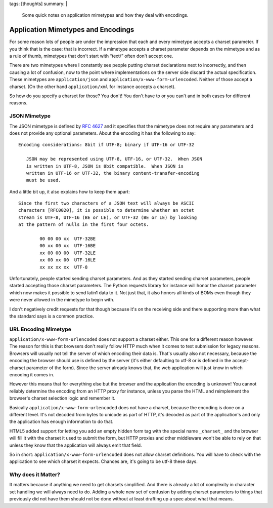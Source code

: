 tags: [thoughts]
summary: |
  Some quick notes on application mimetypes and how they deal with
  encodings.

Application Mimetypes and Encodings
===================================

For some reason lots of people are under the impression that each and
every mimetype accepts a charset parameter.  If you think that is the
case: that is incorrect.  If a mimetype accepts a charset parameter
depends on the mimetype and as a rule of thumb, mimetypes that don't start
with “text/” often don't accept one.

There are two mimetypes where I constantly see people putting charset
declarations next to incorrectly, and then causing a lot of confusion, now
to the point where implementations on the server side discard the actual
specification.  These mimetypes are ``application/json`` and
``application/x-www-form-urlencoded``.  Neither of those accept a charset.
(On the other hand ``application/xml`` for instance accepts a charset).

So how do you specify a charset for those?  You don't!  You don't have to
or you can't and in both cases for different reasons.

JSON Mimetype
-------------

The JSON mimetype is defined by `RFC 4627
<http://tools.ietf.org/html/rfc4627>`__ and it specifies that the mimetype
does not require any parameters and does not provide any optional
parameters.  About the encoding it has the following to say::

    Encoding considerations: 8bit if UTF-8; binary if UTF-16 or UTF-32
  
       JSON may be represented using UTF-8, UTF-16, or UTF-32.  When JSON
       is written in UTF-8, JSON is 8bit compatible.  When JSON is
       written in UTF-16 or UTF-32, the binary content-transfer-encoding
       must be used.

And a little bit up, it also explains how to keep them apart::

   Since the first two characters of a JSON text will always be ASCII
   characters [RFC0020], it is possible to determine whether an octet
   stream is UTF-8, UTF-16 (BE or LE), or UTF-32 (BE or LE) by looking
   at the pattern of nulls in the first four octets.

           00 00 00 xx  UTF-32BE
           00 xx 00 xx  UTF-16BE
           xx 00 00 00  UTF-32LE
           xx 00 xx 00  UTF-16LE
           xx xx xx xx  UTF-8

Unfortunately, people started sending charset parameters.  And as they
started sending charset parameters, people started accepting those charset
parameters.  The Python requests library for instance will honor the
charset parameter which now makes it possible to send latin1 data to it.
Not just that, it also honors all kinds of BOMs even though they were
never allowed in the mimetype to begin with.

I don't negatively credit requests for that though because it's on the
receiving side and there supporting more than what the standard says is a
common practice.

URL Encoding Mimetype
---------------------

``application/x-www-form-urlencoded`` does not support a charset either.
This one for a different reason however.  The reason for this is that
browsers don't really follow HTTP much when it comes to text submission
for legacy reasons.  Browsers will usually not tell the server of which
encoding their data is.  That's usually also not necessary, because the
encoding the browser should use is defined by the server (it's either
defaulting to utf-8 or is defined in the accept-charset parameter of the
form).  Since the server already knows that, the web application will just
know in which encoding it comes in.

However this means that for everything else but the browser and the
application the encoding is unknown!  You cannot reliably determine the
encoding from an HTTP proxy for instance, unless you parse the HTML and
reimplement the browser's charset selection logic and remember it.

Basically ``application/x-www-form-urlencoded`` does not have a charset,
because the encoding is done on a different level.  It's not decoded from
bytes to unicode as part of HTTP, it's decoded as part of the
application's and only the application has enough information to do that.

HTML5 added support for letting you add an empty hidden form tag with the
special name ``_charset_`` and the browser will fill it with the charset
it used to submit the form, but HTTP proxies and other middleware won't be
able to rely on that unless they know that the application will always
emit that field.

So in short: ``application/x-www-form-urlencoded`` does not allow charset
definitions.  You will have to check with the application to see which
charset it expects.  Chances are, it's going to be utf-8 these days.

Why does it Matter?
-------------------

It matters because if anything we need to get charsets simplified.  And
there is already a lot of complexity in character set handling we will
always need to do.  Adding a whole new set of confusion by adding charset
parameters to things that previously did not have them should not be done
without at least drafting up a spec about what that means.
